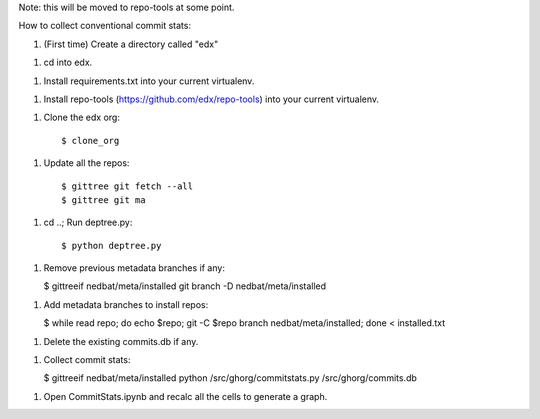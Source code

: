 Note: this will be moved to repo-tools at some point.

How to collect conventional commit stats:

1. (First time) Create a directory called "edx"

1. cd into edx.

1. Install requirements.txt into your current virtualenv.

1. Install repo-tools (https://github.com/edx/repo-tools) into your current
   virtualenv.

1. Clone the edx org::

   $ clone_org

1. Update all the repos::

   $ gittree git fetch --all
   $ gittree git ma

1. cd ..; Run deptree.py::

   $ python deptree.py

1. Remove previous metadata branches if any:

   $ gittreeif nedbat/meta/installed git branch -D nedbat/meta/installed

1. Add metadata branches to install repos:

   $ while read repo; do echo $repo; git -C $repo branch nedbat/meta/installed; done < installed.txt

1. Delete the existing commits.db if any.

1. Collect commit stats:

   $ gittreeif nedbat/meta/installed python /src/ghorg/commitstats.py /src/ghorg/commits.db

1. Open CommitStats.ipynb and recalc all the cells to generate a graph.
